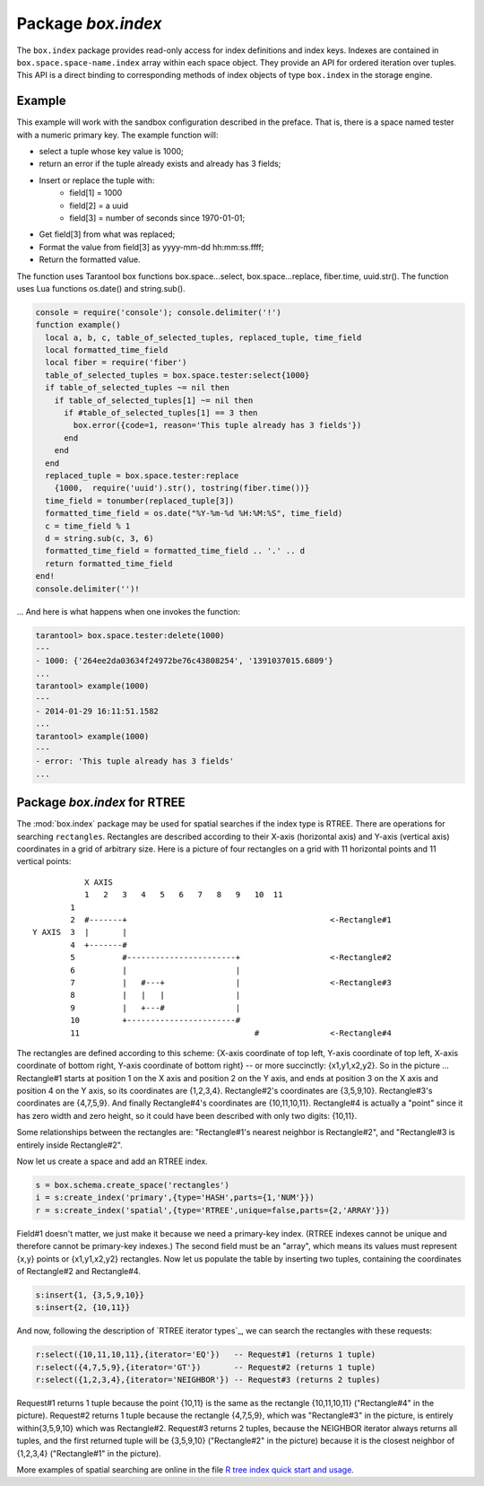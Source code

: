-------------------------------------------------------------------------------
                            Package `box.index`
-------------------------------------------------------------------------------

The ``box.index`` package provides read-only access for index definitions and
index keys. Indexes are contained in ``box.space.space-name.index`` array within
each space object. They provide an API for ordered iteration over tuples. This
API is a direct binding to corresponding methods of index objects of type
``box.index`` in the storage engine.

.. module:: box.index

.. class:: index_object

    .. data:: unique

        true if the index is unique.

        :rtype: boolean

    .. data:: type

        Index type, 'TREE' or 'HASH' or 'BITSET' or 'RTREE'.

        :rtype: string

    .. data:: parts

        An array describing index key fields.

        :rtype: table

        .. code-block:: lua

            tarantool> box.space.tester.index.primary
            ---
            unique: true
            parts:
            0:
                type: NUM
                fieldno: 1
            id: 0
            space_id: 513
            name: primary
            type: TREE
            ...

    .. _index-iterator:

    .. function:: pairs(bitset-value | field-value..., iterator-type)

        This method provides iteration support within an index. Parameter type is
        used to identify the semantics of iteration. Different index types support
        different iterators. The remaining arguments of the function are varying
        and depend on the iteration type. For example, a TREE index maintains a
        strict order of keys and can return all tuples in ascending or descending
        order, starting from the specified key. Other index types, however, do not
        support ordering.

        To understand consistency of tuples returned by an iterator, it's essential
        to know the principles of the Tarantool transaction processing subsystem. An
        iterator in Tarantool does not own a consistent read view. Instead, each
        procedure is granted exclusive access to all tuples and spaces until it
        encounters a "context switch": by causing a write to disk, network, or by an
        explicit call to :func:`fiber.yield`. When the execution flow returns
        to the yielded procedure, the data set could have changed significantly.
        Iteration, resumed after a yield point, does not preserve the read view,
        but continues with the new content of the database.

        :param type: iteration strategy as defined in tables below
        :return: this method returns an iterator closure, i.e. a function which can
                be used to get the next value on each invocation
        :rtype:  function, tuple

        :except: Selected iteration type is not supported in the subject index type,
                or supplied parameters do not match iteration type.

        Complexity Factors: Index size, Index type, Number of tuples accessed.

        .. container:: table

            **TREE iterator types**

            +---------------+-----------+---------------------------------------------+
            | Type          | Arguments | Description                                 |
            +===============+===========+=============================================+
            | box.index.ALL | none      | Iterate over all tuples in an index. Tuples |
            | or 'ALL'      |           | are returned in ascending order of the key. |
            +---------------+-----------+---------------------------------------------+
            | box.index.EQ  | field     | Equality iterator: iterate over all tuples  |
            | or 'EQ'       | values    | where field values = key values. Parts of a |
            |               |           | multi-part key need to be separated by      |
            |               |           | commas.                                     |
            |               |           |                                             |
            |               |           | If the number of field values is less than  |
            |               |           | the number of parts of a multi-part key,    |
            |               |           | the missing field values are considered to  |
            |               |           | be matching.                                |
            |               |           |                                             |
            |               |           | If there are multiple matches, then tuples  |
            |               |           | are returned in ascending order by key.     |
            +---------------+-----------+---------------------------------------------+
            | box.index.GT  | field     | Keys match if key values are greater than   |
            | or 'GT'       | values    | field values. If the number of field values |
            |               |           | is less than the number of parts of a       |
            |               |           | multi-part key, the missing field values    |
            |               |           | are considered to be matching. If the field |
            |               |           | value is ``nil``, iteration starts from the |
            |               |           | smallest key in the index. Tuples are       |
            |               |           | returned in ascending order by key.         |
            +---------------+-----------+---------------------------------------------+
            | box.index.REQ | field     | Reverse equality iterator. Matching is      |
            | or 'REQ'      | values    | determined in the same way as for           |
            |               |           | ``box.index.EQ``, but, if there are multiple|
            |               |           | matches, then tuples are returned in        |
            |               |           | descending order by key,                    |
            +---------------+-----------+---------------------------------------------+
            | box.index.GE  | field     | Keys match if key values are greater than   |
            | or 'GE'       | values    | or equal to field values. Tuples are        |
            |               |           | returned in ascending order by key. If the  |
            |               |           | field value is ``nil``, iteration starts    |
            |               |           | from the first key in the index.            |
            +---------------+-----------+---------------------------------------------+
            | box.index.LT  | field     | Keys match if key values are less than      |
            | or 'LT'       | values    | field values. Tuples are returned in        |
            |               |           | descending order by key. If the field value |
            |               |           | is ``nil``, iteration starts from the last  |
            |               |           | key in the index.                           |
            +---------------+-----------+---------------------------------------------+
            | box.index.LE  | field     | Keys match if key values are less than or   |
            | or 'LE'       | values    | equal to field values. Tuples are returned  |
            |               |           | in descending order by key. If the field    |
            |               |           | value is ``nil``, iteration starts from     |
            |               |           | the last key in the index.                  |
            +---------------+-----------+---------------------------------------------+

            **HASH iterator types**

            +---------------+-----------+---------------------------------------------+
            | Type          | Arguments | Description                                 |
            +===============+===========+=============================================+
            | box.index.ALL | none      | Iterate over all tuples in an index. Tuples |
            | or 'ALL'      |           | are returned in ascending order of the key. |
            +---------------+-----------+---------------------------------------------+
            | box.index.EQ  | field     | Equality iterator: iterate over all tuples  |
            | or 'EQ'       | values    | matching the key. Parts of a multi-part     |
            |               |           | key need to be separated by commas.         |
            |               |           |                                             |
            |               |           | A HASH index only supports exact match:     |
            |               |           | all parts of a key participating in the     |
            |               |           | index must be provided.                     |
            |               |           |                                             |
            |               |           | HASH indexes are always unique.             |
            +---------------+-----------+---------------------------------------------+
            | box.index.GT  | field     | Keys match if hashed key values are greater |
            | or 'GT'       | values    | than hashed field values. If the number of  |
            |               |           | field values is less than the number of     |
            |               |           | parts of a multi-part key, the result is an |
            |               |           | error. Tuples are returned in ascending     |
            |               |           | order by hashed key, so the order will      |
            |               |           | appear to be random. Provided that the      |
            |               |           | space is not being updated, the 'GT'        |
            |               |           | iterator can be used to retrieve all        |
            |               |           | tuples piece by piece, by supplying the     |
            |               |           | last returned value from the previous       |
            |               |           | range as the start field value for an       |
            |               |           | iterator over the next range.               |
            +---------------+-----------+---------------------------------------------+

            **BITSET iterator types**

            +----------------------------+-----------+---------------------------------------------+
            | Type                       | Arguments | Description                                 |
            +============================+===========+=============================================+
            | box.index.ALL              | none      | Iterate over all tuples in an index. Tuples |
            | or 'ALL'                   |           | are returned in ascending order of the      |
            |                            |           | key's bitset, and so will appear to be      |
            |                            |           | unordered.                                  |
            +----------------------------+-----------+---------------------------------------------+
            | box.index.EQ               | field     | Equality iterator: iterate over all tuples  |
            | or 'EQ'                    | values    | matching the field values. If there are     |
            |                            |           | multiple field values, they need to be      |
            |                            |           | separated by commas.                        |
            |                            |           |                                             |
            |                            |           | BITSET indexes are always unique.           |
            +----------------------------+-----------+---------------------------------------------+
            | box.index.BITS_ALL_SET     | field     | Keys match if all of the bits specified in  |
            |                            | values    | 'bit mask' are set.                         |
            +----------------------------+-----------+---------------------------------------------+
            | box.index.BITS_ANY_SET     | field     | Keys match if any of the bits specified in  |
            |                            | values    | 'bit mask' is set.                          |
            +----------------------------+-----------+---------------------------------------------+
            | box.index.BITS_ALL_NOT_SET | field     | Keys match if none of the bits specified in |
            |                            | values    | 'bit mask' is set.                          |
            +----------------------------+-----------+---------------------------------------------+

            .. _rtree-iterator:

            **RTREE iterator types**

            +--------------------+-----------+---------------------------------------------+
            | Type               | Arguments | Description                                 |
            +====================+===========+=============================================+
            | box.index.ALL      | none      | All keys match. Tuples are returned in      |
            | or 'ALL'           |           | ascending order of the primary key.         |
            +--------------------+-----------+---------------------------------------------+
            | box.index.EQ       | field     | Keys match if the rectangle defined by the  |
            | or 'EQ'            | values    | field values is the same as the rectangle   |
            |                    |           | defined by the key -- where "key" means     |
            |                    |           | "the key in the RTREE index" and            |
            |                    |           | "rectangle" means "rectangle as explained   |
            |                    |           | in section RTREE_.                          |
            +--------------------+-----------+---------------------------------------------+
            | box.index.GT       | field     | Keys match if all points of the rectangle   |
            | or 'GT'            | values    | defined by the field values are within the  |
            |                    |           | rectangle defined by the key.               |
            +--------------------+-----------+---------------------------------------------+
            | box.index.GE       | field     | Keys match if all points of the rectangle   |
            | or 'GE'            | values    | defined by the field values are within, or  |
            |                    |           | at the side of, the rectangle defined by    |
            |                    |           | the key.                                    |
            +--------------------+-----------+---------------------------------------------+
            | box.index.LT       | field     | Keys match if all points of the rectangle   |
            | or 'LT'            | values    | defined by the key are within the rectangle |
            |                    |           | defined by the field values.                |
            +--------------------+-----------+---------------------------------------------+
            | box.index.LE       | field     | Keys match if all points of the rectangle   |
            | or 'LE'            | values    | defined by the key are within, or at the    |
            |                    |           | side of, the rectangle defined by the field |
            |                    |           | values.                                     |
            +--------------------+-----------+---------------------------------------------+
            | box.index.OVERLAPS | field     | Keys match if all points of the rectangle   |
            | or 'OVERLAPS'      | values    | defined by the key are within, or at the    |
            |                    |           | side of, the rectangle defined by the field |
            |                    |           | values.                                     |
            +--------------------+-----------+---------------------------------------------+
            | box.index.NEIGHBOR | field     | Keys match if all points of the rectangle   |
            | or 'NEIGHBOR'      | values    | defined by the key are within, or at the    |
            |                    |           | side of, the rectangle defined by the field |
            |                    |           | values.                                     |
            +--------------------+-----------+---------------------------------------------+

        .. code-block:: lua

            tarantool> s = box.schema.space.create('space17')
            ---
            ...
            tarantool> s:create_index('primary', {parts = {1, 'STR', 2, 'STR'}})
            ---
            ...
            tarantool> s:insert{'C', 'C'}
            ---
            - ['C', 'C']
            ...
            tarantool> s:insert{'B', 'A'}
            ---
            - ['B', 'A']
            ...
            tarantool> s:insert{'C', '!'}
            ---
            - ['C', '!']
            ...
            tarantool> s:insert{'A', 'C'}
            ---
            - ['A', 'C']
            ...
            tarantool> console = require('console'); console.delimiter('!')
            ---
            ...
            tarantool> function example()
                     >   for _, tuple in
                     >   s.index.primary:pairs(nil, {iterator = box.index.ALL}) do
                     >     print(tuple)
                     >   end
                     > end!
            ---
            ...
            tarantool> console.delimiter('')!
            ---
            ...
            tarantool> example()
            ['A', 'C']
            ['B', 'A']
            ['C', '!']
            ['C', 'C']
            ---
            ...
            tarantool> s:drop()
            ---
            ...

    .. function:: select(key, options)

        This is is an alternative to box.space...select() which goes via a
        particular index and can make use of additional parameters that specify the
        iterator type, and the limit (that is, the maximum number of tuples to
        return) and the offset (that is, which tuple to start with in the list).

        :param lua-table or scalar key: values to be matched against the index key.
        :param lua-table options: table with any or all of iterator=iterator-type
                                    limit=maximum-number-of-tuples,
                                    offset=start-tuple-number.

        :return: the tuple or tuples that match the field values.
        :rtype:  tuple set as a Lua table

        .. code-block:: lua

            -- Create a space named tester.
            -- Create a unique index 'primary', which won't be needed for this example.
            -- Create a non-unique index 'secondary' with an index on the second field.
            -- Insert three tuples, values in field[2] equal to 'X', 'Y', and 'Z'.
            -- Select all tuples where the secondary index keys are greater than 'X'.
            box.schema.space.create('tester')
            box.space.tester:create_index('primary', {parts = {1, 'NUM' }})
            box.space.tester:create_index('secondary', {type = 'tree', unique = false, parts = {2, 'STR'}})
            box.space.tester:insert{1,'X','Row with field[2]=X'}
            box.space.tester:insert{2,'Y','Row with field[2]=Y'}
            box.space.tester:insert{3,'Z','Row with field[2]=Z'}
            box.space.tester.index.secondary:select({'X'}, {iterator = 'GT', limit = 1000})

        The result will be a table of tuple and will look like this:

        .. code-block:: yaml

            ---
            - - [2, 'Y', 'Row with field[2]=Y']
              - [3, 'Z', 'Row with field[2]=Z']
            ...

        .. NOTE::

            [.index.index-name] is optional. If it is omitted, then the assumed
            index is the first (primary-key) index. Therefore, for the example
            above, ``box.space.tester:select({1}, {iterator = 'GT'})`` would have
            returned the same two rows, via the 'primary' index.

        .. NOTE::

            ``iterator = iterator type`` is optional. If it is omitted, then
            ``iterator = 'EQ'`` is assumed.

        .. NOTE::

            ``field-value [, field-value ...]`` is optional. If it is omitted,
            then every key in the index is considered to be a match, regardless of
            iterator type. Therefore, for the example above,
            ``box.space.tester:select{}`` will select every tuple in the tester
            space via the first (primary-key) index.

        .. NOTE::

            ``box.space.space-name.index.index-name:select(...)[1]``. can be
            replaced by ``box.space.space-name.index.index-name:get(...)``.
            That is, get can be used as a convenient shorthand to get the first
            tuple in the tuple set that would be returned by select. However,
            if there is more than one tuple in the tuple set, then get returns
            an error.

    .. function:: min([key-value])

        Find the minimum value in the specified index.

        :return: the tuple for the first key in the index. If optional
                ``key-value`` is supplied, returns the first key which
                is greater than or equal to ``key-value``.
        :rtype:  tuple
        :except: index is not of type 'TREE'.

        Complexity Factors: Index size, Index type.

        .. code-block:: lua

            tarantool> box.space.tester.index.primary:min()
            ---
            - ['Alpha!', 55, 'This is the first tuple!']
            ...

    .. function:: max([key-value])

        Find the maximum value in the specified index.

        :return: the tuple for the last key in the index. If optional ``key-value``
                is supplied, returns the last key which is less than or equal to
                ``key-value``.
        :rtype:  tuple
        :except: index is not of type 'TREE'.

        Complexity Factors: Index size, Index type.

        .. code-block:: lua

            tarantool> box.space.tester.index.primary:max()
            ---
            - ['Gamma!', 55, 'This is the third tuple!']
            ...


    .. function:: random(random-value)

        Find a random value in the specified index. This method is useful when it's
        important to get insight into data distribution in an index without having
        to iterate over the entire data set.

        :param integer random-value: an arbitrary non-negative integer.
        :return: the tuple for the random key in the index.
        :rtype:  tuple

        Complexity Factors: Index size, Index type.

        .. code-block:: lua

            tarantool> box.space.tester.index.secondary:random(1)
            ---
            - ['Beta!', 66, 'This is the second tuple!']
            ...

    .. function:: count(key-value, options)

        Iterate over an index, counting the number of
        tuples which equal the provided search criteria.

        :param lua-value key-value: the value which must match the key(s) in the
                                    specified index. The type may be a list of
                                    field-values, or a tuple containing only
                                    the field-values.

        :return: the number of matching index keys. The ``index`` function
                is only applicable for the memtx storage engine.
        :rtype:  number

        .. code-block:: lua

            tarantool> box.space.tester.index.primary:count(999)
            ---
            - 0
            ...
            tarantool> box.space.tester.index.primary:count('Alpha!', { iterator = 'LE' })
            ---
            - 1
            ...

    .. function:: alter({options})

        Alter an index.

        :param table options: options list for create_index().
        :return: nil

        :except: If index-name doesn't exist.
        :except: The first index cannot be changed to {unique = false}.
        :except: The alter function is only applicable for the memtx storage engine.

        .. code-block:: lua

            tarantool> box.space.space55.index.primary:alter({type = 'HASH'})
            ---
            ...

    .. function:: drop()

        Drop an index. Dropping a primary-key index has
        a side effect: all tuples are deleted.

        :return: nil.
        :except: If index-name doesn't exist.

        .. code-block:: lua

            tarantool> box.space.space55.index.primary:drop()
            ---
            ...

    .. function:: rename(index-name)

        Rename an index.

        :param string index-name: new name for index.
        :return: nil
        :except: If index-name doesn't exist.

        .. code-block:: lua

            tarantool> box.space.space55.index.primary:rename('secondary')
            ---
            ...

        Complexity Factors: Index size, Index type, Number of tuples accessed.


===========================================================
                         Example
===========================================================

This example will work with the sandbox configuration described in the preface.
That is, there is a space named tester with a numeric primary key. The example
function will:

* select a tuple whose key value is 1000;
* return an error if the tuple already exists and already has 3 fields;
* Insert or replace the tuple with:
    * field[1] = 1000
    * field[2] = a uuid
    * field[3] = number of seconds since 1970-01-01;
* Get field[3] from what was replaced;
* Format the value from field[3] as yyyy-mm-dd hh:mm:ss.ffff;
* Return the formatted value.

The function uses Tarantool box functions box.space...select,
box.space...replace, fiber.time, uuid.str(). The function uses
Lua functions os.date() and string.sub().

.. code-block:: lua

    console = require('console'); console.delimiter('!')
    function example()
      local a, b, c, table_of_selected_tuples, replaced_tuple, time_field
      local formatted_time_field
      local fiber = require('fiber')
      table_of_selected_tuples = box.space.tester:select{1000}
      if table_of_selected_tuples ~= nil then
        if table_of_selected_tuples[1] ~= nil then
          if #table_of_selected_tuples[1] == 3 then
            box.error({code=1, reason='This tuple already has 3 fields'})
          end
        end
      end
      replaced_tuple = box.space.tester:replace
        {1000,  require('uuid').str(), tostring(fiber.time())}
      time_field = tonumber(replaced_tuple[3])
      formatted_time_field = os.date("%Y-%m-%d %H:%M:%S", time_field)
      c = time_field % 1
      d = string.sub(c, 3, 6)
      formatted_time_field = formatted_time_field .. '.' .. d
      return formatted_time_field
    end!
    console.delimiter('')!

... And here is what happens when one invokes the function:

.. code-block:: lua

    tarantool> box.space.tester:delete(1000)
    ---
    - 1000: {'264ee2da03634f24972be76c43808254', '1391037015.6809'}
    ...
    tarantool> example(1000)
    ---
    - 2014-01-29 16:11:51.1582
    ...
    tarantool> example(1000)
    ---
    - error: 'This tuple already has 3 fields'
    ...

.. _RTREE:

===========================================================
             Package `box.index` for RTREE
===========================================================

The :mod:`box.index` package may be used for spatial searches if the index type
is RTREE. There are operations for searching ``rectangles``. Rectangles are
described according to their X-axis (horizontal axis) and Y-axis (vertical axis)
coordinates in a grid of arbitrary size. Here is a picture of four rectangles on
a grid with 11 horizontal points and 11 vertical points:

::

               X AXIS
               1   2   3   4   5   6   7   8   9   10  11
            1
            2  #-------+                                           <-Rectangle#1
    Y AXIS  3  |       |
            4  +-------#
            5          #-----------------------+                   <-Rectangle#2
            6          |                       |
            7          |   #---+               |                   <-Rectangle#3
            8          |   |   |               |
            9          |   +---#               |
            10         +-----------------------#
            11                                     #               <-Rectangle#4

The rectangles are defined according to this scheme: {X-axis coordinate of top
left, Y-axis coordinate of top left, X-axis coordinate of bottom right, Y-axis
coordinate of bottom right} -- or more succinctly: {x1,y1,x2,y2}. So in the
picture ... Rectangle#1 starts at position 1 on the X axis and position 2 on
the Y axis, and ends at position 3 on the X axis and position 4 on the Y axis,
so its coordinates are {1,2,3,4}. Rectangle#2's coordinates are {3,5,9,10}.
Rectangle#3's coordinates are {4,7,5,9}. And finally Rectangle#4's coordinates
are {10,11,10,11}. Rectangle#4 is actually a "point" since it has zero width
and zero height, so it could have been described with only two digits: {10,11}.

Some relationships between the rectangles are: "Rectangle#1's nearest neighbor
is Rectangle#2", and "Rectangle#3 is entirely inside Rectangle#2".

Now let us create a space and add an RTREE index.

.. code-block:: lua

    s = box.schema.create_space('rectangles')
    i = s:create_index('primary',{type='HASH',parts={1,'NUM'}})
    r = s:create_index('spatial',{type='RTREE',unique=false,parts={2,'ARRAY'}})

Field#1 doesn't matter, we just make it because we need a primary-key index.
(RTREE indexes cannot be unique and therefore cannot be primary-key indexes.)
The second field must be an "array", which means its values must represent
{x,y} points or {x1,y1,x2,y2} rectangles. Now let us populate the table by
inserting two tuples, containing the coordinates of Rectangle#2 and Rectangle#4.

.. code-block:: lua

    s:insert{1, {3,5,9,10}}
    s:insert{2, {10,11}}

And now, following the description of `RTREE iterator types`_, we can search the
rectangles with these requests:

.. _RTREE iterator types: rtree-iterator_

.. code-block:: lua

    r:select({10,11,10,11},{iterator='EQ'})   -- Request#1 (returns 1 tuple)
    r:select({4,7,5,9},{iterator='GT'})       -- Request#2 (returns 1 tuple)
    r:select({1,2,3,4},{iterator='NEIGHBOR'}) -- Request#3 (returns 2 tuples)

Request#1 returns 1 tuple because the point {10,11} is the same as the rectangle
{10,11,10,11} ("Rectangle#4" in the picture). Request#2 returns 1 tuple because
the rectangle {4,7,5,9}, which was "Rectangle#3" in the picture, is entirely
within{3,5,9,10} which was Rectangle#2. Request#3 returns 2 tuples, because the
NEIGHBOR iterator always returns all tuples, and the first returned tuple will
be {3,5,9,10} ("Rectangle#2" in the picture) because it is the closest neighbor
of {1,2,3,4} ("Rectangle#1" in the picture).

More examples of spatial searching are online in the file `R tree index quick
start and usage`_.

.. _R tree index quick start and usage: https://github.com/tarantool/tarantool/wiki/R-tree-index-quick-start-and-usage

